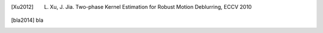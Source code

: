 .. [Xu2012] L. Xu, J. Jia. Two-phase Kernel Estimation for Robust Motion Deblurring, ECCV 2010
.. [bla2014] bla